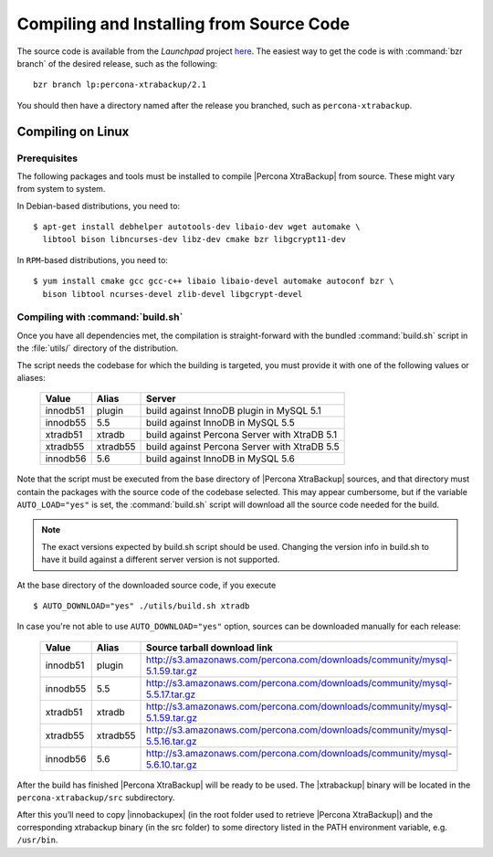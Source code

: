 ===========================================
 Compiling and Installing from Source Code
===========================================

The source code is available from the *Launchpad* project `here <https://launchpad.net/percona-xtrabackup>`_. The easiest way to get the code is with :command:`bzr branch` of the desired release, such as the following: ::

  bzr branch lp:percona-xtrabackup/2.1

You should then have a directory named after the release you branched, such as ``percona-xtrabackup``.


Compiling on Linux
==================

Prerequisites
-------------

The following packages and tools must be installed to compile |Percona XtraBackup| from source. These might vary from system to system.

In Debian-based distributions, you need to: ::

  $ apt-get install debhelper autotools-dev libaio-dev wget automake \
    libtool bison libncurses-dev libz-dev cmake bzr libgcrypt11-dev

In ``RPM``-based distributions, you need to: ::

  $ yum install cmake gcc gcc-c++ libaio libaio-devel automake autoconf bzr \
    bison libtool ncurses-devel zlib-devel libgcrypt-devel

Compiling with :command:`build.sh`
----------------------------------

Once you have all dependencies met, the compilation is straight-forward with the bundled :command:`build.sh` script in the :file:`utils/` directory of the distribution.

The script needs the codebase for which the building is targeted, you must provide it with one of the following values or aliases:

  ================== =========  ============================================
  Value              Alias      Server
  ================== =========  ============================================
  innodb51           plugin		build against InnoDB plugin in MySQL 5.1
  innodb55           5.5		build against InnoDB in MySQL 5.5
  xtradb51           xtradb     build against Percona Server with XtraDB 5.1
  xtradb55           xtradb55   build against Percona Server with XtraDB 5.5
  innodb56           5.6        build against InnoDB in MySQL 5.6
  ================== =========  ============================================

Note that the script must be executed from the base directory of |Percona XtraBackup| sources, and that directory must contain the packages with the source code of the codebase selected. This may appear cumbersome, but if the variable ``AUTO_LOAD="yes"`` is set, the :command:`build.sh` script will download all the source code needed for the build.

.. note:: 
  The exact versions expected by build.sh script should be used. Changing the version info in build.sh to have it build against a different server version is not supported.

At the base directory of the downloaded source code, if you execute ::

  $ AUTO_DOWNLOAD="yes" ./utils/build.sh xtradb

In case you're not able to use ``AUTO_DOWNLOAD="yes"`` option, sources can be downloaded manually for each release:

  ================== =========  ===========================================================================
  Value              Alias      Source tarball download link
  ================== =========  ===========================================================================
  innodb51           plugin     http://s3.amazonaws.com/percona.com/downloads/community/mysql-5.1.59.tar.gz
  innodb55           5.5        http://s3.amazonaws.com/percona.com/downloads/community/mysql-5.5.17.tar.gz
  xtradb51           xtradb     http://s3.amazonaws.com/percona.com/downloads/community/mysql-5.1.59.tar.gz
  xtradb55           xtradb55   http://s3.amazonaws.com/percona.com/downloads/community/mysql-5.5.16.tar.gz
  innodb56           5.6        http://s3.amazonaws.com/percona.com/downloads/community/mysql-5.6.10.tar.gz
  ================== =========  ===========================================================================

After the build has finished |Percona XtraBackup| will be ready to be used. The |xtrabackup| binary will be located in the ``percona-xtrabackup/src`` subdirectory.

After this you’ll need to copy |innobackupex| (in the root folder used to retrieve |Percona XtraBackup|) and the corresponding xtrabackup binary (in the src folder) to some directory listed in the PATH environment variable, e.g. ``/usr/bin``.
